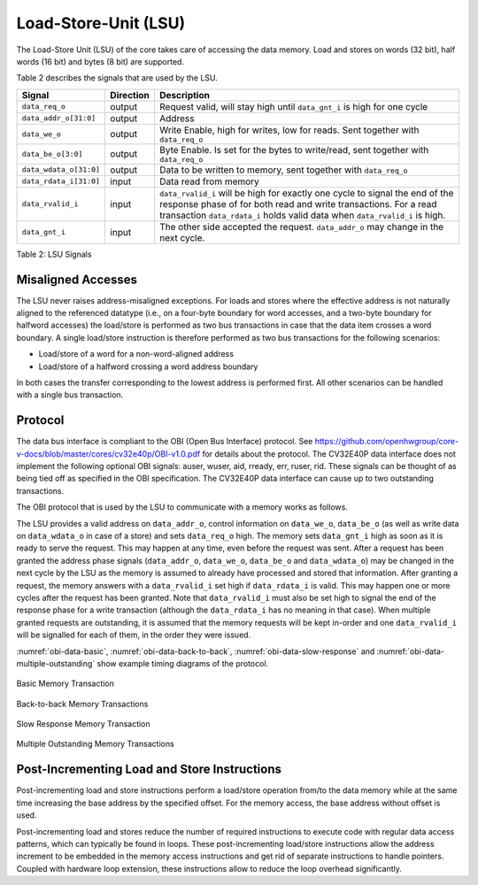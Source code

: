 .. _load-store-unit:

Load-Store-Unit (LSU)
=====================

The Load-Store Unit (LSU) of the core takes care of accessing the data memory. Load and
stores on words (32 bit), half words (16 bit) and bytes (8 bit) are
supported.

Table 2 describes the signals that are used by the LSU.

+------------------------+-----------------+------------------------------------------------------------------------------------------------------------------------------+
| **Signal**             | **Direction**   | **Description**                                                                                                              |
+------------------------+-----------------+------------------------------------------------------------------------------------------------------------------------------+
| ``data_req_o``         | output          | Request valid, will stay high until ``data_gnt_i`` is high for one cycle                                                     |
+------------------------+-----------------+------------------------------------------------------------------------------------------------------------------------------+
| ``data_addr_o[31:0]``  | output          | Address                                                                                                                      |
+------------------------+-----------------+------------------------------------------------------------------------------------------------------------------------------+
| ``data_we_o``          | output          | Write Enable, high for writes, low for reads. Sent together with ``data_req_o``                                              |
+------------------------+-----------------+------------------------------------------------------------------------------------------------------------------------------+
| ``data_be_o[3:0]``     | output          | Byte Enable. Is set for the bytes to write/read, sent together with ``data_req_o``                                           |
+------------------------+-----------------+------------------------------------------------------------------------------------------------------------------------------+
| ``data_wdata_o[31:0]`` | output          | Data to be written to memory, sent together with ``data_req_o``                                                              |
+------------------------+-----------------+------------------------------------------------------------------------------------------------------------------------------+
| ``data_rdata_i[31:0]`` | input           | Data read from memory                                                                                                        |
+------------------------+-----------------+------------------------------------------------------------------------------------------------------------------------------+
| ``data_rvalid_i``      | input           | ``data_rvalid_i`` will be high for exactly one cycle to signal the end of the response phase of for both read and write      |
|                        |                 | transactions. For a read transaction ``data_rdata_i`` holds valid data when ``data_rvalid_i`` is high.                       |
+------------------------+-----------------+------------------------------------------------------------------------------------------------------------------------------+
| ``data_gnt_i``         | input           | The other side accepted the request. ``data_addr_o`` may change in the next cycle.                                           |
+------------------------+-----------------+------------------------------------------------------------------------------------------------------------------------------+

Table 2: LSU Signals

Misaligned Accesses
-------------------

The LSU never raises address-misaligned exceptions. For loads and stores where the effective address is not naturally aligned to the referenced 
datatype (i.e., on a four-byte boundary for word accesses, and a two-byte boundary for halfword accesses) the load/store is performed as two
bus transactions in case that the data item crosses a word boundary. A single load/store instruction is therefore performed as two bus
transactions for the following scenarios:

* Load/store of a word for a non-word-aligned address
* Load/store of a halfword crossing a word address boundary

In both cases the transfer corresponding to the lowest address is performed first. All other scenarios can be handled with a single bus transaction.

Protocol
--------

The data bus interface is compliant to the OBI (Open Bus Interface) protocol.
See https://github.com/openhwgroup/core-v-docs/blob/master/cores/cv32e40p/OBI-v1.0.pdf
for details about the protocol. The CV32E40P data interface does not implement
the following optional OBI signals: auser, wuser, aid, rready, err, ruser, rid.
These signals can be thought of as being tied off as specified in the OBI
specification. The CV32E40P data interface can cause up to two outstanding
transactions.

The OBI protocol that is used by the LSU to communicate with a memory works
as follows.

The LSU provides a valid address on ``data_addr_o``, control information
on ``data_we_o``, ``data_be_o`` (as well as write data on ``data_wdata_o`` in
case of a store) and sets ``data_req_o`` high. The memory sets ``data_gnt_i``
high as soon as it is ready to serve the request. This may happen at any
time, even before the request was sent. After a request has been granted
the address phase signals (``data_addr_o``, ``data_we_o``, ``data_be_o`` and
``data_wdata_o``) may be changed in the next cycle by the LSU as the memory
is assumed to already have processed and stored that information. After
granting a request, the memory answers with a ``data_rvalid_i`` set high
if ``data_rdata_i`` is valid. This may happen one or more cycles after the
request has been granted. Note that ``data_rvalid_i`` must also be set high
to signal the end of the response phase for a write transaction (although
the ``data_rdata_i`` has no meaning in that case). When multiple granted requests 
are outstanding, it is assumed that the memory requests will be kept in-order and
one ``data_rvalid_i`` will be signalled for each of them, in the order they were issued.

:numref:`obi-data-basic`, :numref:`obi-data-back-to-back`, :numref:`obi-data-slow-response` and
:numref:`obi-data-multiple-outstanding` show example timing diagrams of the protocol.

.. figure:: ../images/obi_data_basic.svg
   :name: obi-data-basic
   :align: center
   :alt:

   Basic Memory Transaction

.. figure:: ../images/obi_data_back_to_back.svg
   :name: obi-data-back-to-back
   :align: center
   :alt:

   Back-to-back Memory Transactions

.. figure:: ../images/obi_data_slow_response.svg
   :name: obi-data-slow-response
   :align: center
   :alt:

   Slow Response Memory Transaction

.. figure:: ../images/obi_data_multiple_outstanding.svg
   :name: obi-data-multiple-outstanding
   :align: center
   :alt:

   Multiple Outstanding Memory Transactions

Post-Incrementing Load and Store Instructions
---------------------------------------------

Post-incrementing load and store instructions perform a load/store
operation from/to the data memory while at the same time increasing the
base address by the specified offset. For the memory access, the base
address without offset is used.

Post-incrementing load and stores reduce the number of required
instructions to execute code with regular data access patterns, which
can typically be found in loops. These post-incrementing load/store
instructions allow the address increment to be embedded in the memory
access instructions and get rid of separate instructions to handle
pointers. Coupled with hardware loop extension, these instructions allow
to reduce the loop overhead significantly.

.. only:: PMP

  Physical Memory Protection (PMP) Unit
  -------------------------------------

  The CV32E40P core has a PMP module which can be enabled by setting the
  parameter PULP_SECURE=1 which also enabled the core to possibly run in
  USER MODE. Such unit has a configurable number of entries (up to 16) and
  supports all the modes as TOR, NAPOT and NA4. Every fetch, load and
  store access executed in USER MODE are first filtered by the PMP unit
  which can possibly generated exceptions. For the moment, the MPRV bit in
  MSTATUS as well as the LOCK mechanism in the PMP are not supported.
